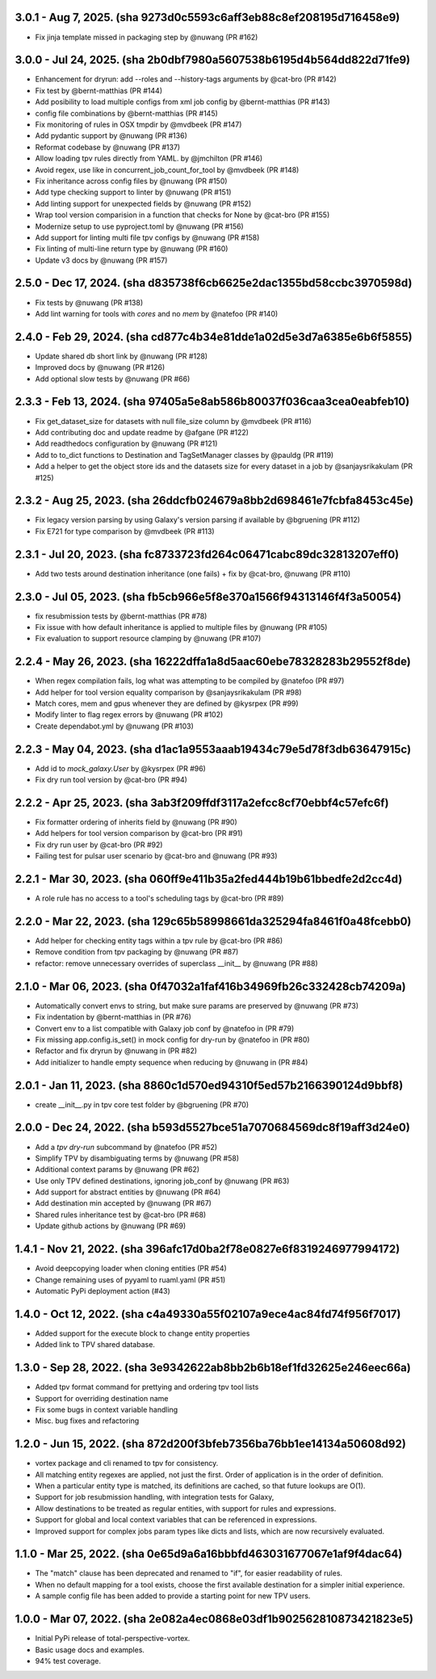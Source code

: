 3.0.1 - Aug 7, 2025. (sha 9273d0c5593c6aff3eb88c8ef208195d716458e9)
--------------------------------------------------------------------
* Fix jinja template missed in packaging step by @nuwang (PR #162)

3.0.0 - Jul 24, 2025. (sha 2b0dbf7980a5607538b6195d4b564dd822d71fe9)
--------------------------------------------------------------------
* Enhancement for dryrun: add --roles and --history-tags arguments by @cat-bro (PR #142)
* Fix test by @bernt-matthias (PR #144)
* Add posibility to load multiple configs from xml job config by @bernt-matthias (PR #143)
* config file combinations by @bernt-matthias (PR #145)
* Fix monitoring of rules in OSX tmpdir by @mvdbeek (PR #147)
* Add pydantic support by @nuwang (PR #136)
* Reformat codebase by @nuwang (PR #137)
* Allow loading tpv rules directly from YAML. by @jmchilton (PR #146)
* Avoid regex, use like in concurrent_job_count_for_tool by @mvdbeek (PR #148)
* Fix inheritance across config files by @nuwang (PR #150)
* Add type checking support to linter by @nuwang (PR #151)
* Add linting support for unexpected fields by @nuwang (PR #152)
* Wrap tool version comparision in a function that checks for None by @cat-bro (PR #155)
* Modernize setup to use pyproject.toml by @nuwang (PR #156)
* Add support for linting multi file tpv configs by @nuwang (PR #158)
* Fix linting of multi-line return type by @nuwang (PR #160)
* Update v3 docs by @nuwang (PR #157)

2.5.0 - Dec 17, 2024. (sha d835738f6cb6625e2dac1355bd58ccbc3970598d)
--------------------------------------------------------------------
* Fix tests by @nuwang (PR #138)
* Add lint warning for tools with `cores` and no `mem` by @natefoo (PR #140)

2.4.0 - Feb 29, 2024. (sha cd877c4b34e81dde1a02d5e3d7a6385e6b6f5855)
--------------------------------------------------------------------
* Update shared db short link by @nuwang (PR #128)
* Improved docs by @nuwang (PR #126)
* Add optional slow tests by @nuwang (PR #66)

2.3.3 - Feb 13, 2024. (sha 97405a5e8ab586b80037f036caa3cea0eabfeb10)
--------------------------------------------------------------------
* Fix get_dataset_size for datasets with null file_size column by @mvdbeek (PR #116)
* Add contributing doc and update readme by @afgane (PR #122)
* Add readthedocs configuration by @nuwang (PR #121)
* Add to to_dict functions to Destination and TagSetManager classes by @pauldg (PR #119)
* Add a helper to get the object store ids and the datasets size for every dataset in a job by @sanjaysrikakulam (PR #125)

2.3.2 - Aug 25, 2023. (sha 26ddcfb024679a8bb2d698461e7fcbfa8453c45e)
--------------------------------------------------------------------
* Fix legacy version parsing by using Galaxy's version parsing if available by @bgruening (PR #112)
* Fix E721 for type comparison by @mvdbeek (PR #113)

2.3.1 - Jul 20, 2023. (sha fc8733723fd264c06471cabc89dc32813207eff0)
--------------------------------------------------------------------
* Add two tests around destination inheritance (one fails) + fix by @cat-bro, @nuwang (PR #110)

2.3.0 - Jul 05, 2023. (sha fb5cb966e5f8e370a1566f94313146f4f3a50054)
--------------------------------------------------------------------
* fix resubmission tests by @bernt-matthias (PR #78)
* Fix issue with how default inheritance is applied to multiple files by @nuwang (PR #105)
* Fix evaluation to support resource clamping by @nuwang (PR #107)

2.2.4 - May 26, 2023. (sha 16222dffa1a8d5aac60ebe78328283b29552f8de)
--------------------------------------------------------------------
* When regex compilation fails, log what was attempting to be compiled by @natefoo (PR #97)
* Add helper for tool version equality comparison by @sanjaysrikakulam (PR #98)
* Match cores, mem and gpus whenever they are defined by @kysrpex (PR #99)
* Modify linter to flag regex errors by @nuwang  (PR #102)
* Create dependabot.yml by @nuwang (PR #103)

2.2.3 - May 04, 2023. (sha d1ac1a9553aaab19434c79e5d78f3db63647915c)
--------------------------------------------------------------------
* Add id to `mock_galaxy.User` by @kysrpex (PR #96)
* Fix dry run tool version by @cat-bro (PR #94)

2.2.2 - Apr 25, 2023. (sha 3ab3f209ffdf3117a2efcc8cf70ebbf4c57efc6f)
--------------------------------------------------------------------
* Fix formatter ordering of inherits field by @nuwang (PR #90)
* Add helpers for tool version comparison by @cat-bro (PR #91)
* Fix dry run user by @cat-bro (PR #92)
* Failing test for pulsar user scenario by @cat-bro and @nuwang (PR #93)

2.2.1 - Mar 30, 2023. (sha 060ff9e411b35a2fed444b19b61bbedfe2d2cc4d)
--------------------------------------------------------------------
* A role rule has no access to a tool's scheduling tags by @cat-bro (PR #89)

2.2.0 - Mar 22, 2023. (sha 129c65b58998661da325294fa8461f0a48fcebb0)
--------------------------------------------------------------------
* Add helper for checking entity tags within a tpv rule by @cat-bro (PR #86)
* Remove condition from tpv packaging by @nuwang (PR #87)
* refactor: remove unnecessary overrides of superclass __init__ by @nuwang (PR #88)

2.1.0 - Mar 06, 2023. (sha 0f47032a1faf416b34969fb26c332428cb74209a)
--------------------------------------------------------------------
* Automatically convert envs to string, but make sure params are preserved by @nuwang (PR #73)
* Fix indentation by @bernt-matthias in (PR #76)
* Convert env to a list compatible with Galaxy job conf by @natefoo in (PR #79)
* Fix missing app.config.is_set() in mock config for dry-run by @natefoo in (PR #80)
* Refactor and fix dryrun by @nuwang in (PR #82)
* Add initializer to handle empty sequence when reducing by @nuwang in (PR #84)

2.0.1 - Jan 11, 2023. (sha 8860c1d570ed94310f5ed57b2166390124d9bbf8)
--------------------------------------------------------------------
* create __init__.py in tpv core test folder by @bgruening (PR #70)

2.0.0 - Dec 24, 2022. (sha b593d5527bce51a7070684569dc8f19aff3d24e0)
--------------------------------------------------------------------
* Add a `tpv dry-run` subcommand by @natefoo (PR #52)
* Simplify TPV by disambiguating terms by @nuwang (PR #58)
* Additional context params by @nuwang (PR #62)
* Use only TPV defined destinations, ignoring job_conf by @nuwang (PR #63)
* Add support for abstract entities by @nuwang (PR #64)
* Add destination min accepted by @nuwang (PR #67)
* Shared rules inheritance test by @cat-bro (PR #68)
* Update github actions by @nuwang (PR #69)


1.4.1 - Nov 21, 2022. (sha 396afc17d0ba2f78e0827e6f8319246977994172)
--------------------------------------------------------------------
* Avoid deepcopying loader when cloning entities  (PR #54)
* Change remaining uses of pyyaml to ruaml.yaml (PR #51)
* Automatic PyPi deployment action (#43)


1.4.0 - Oct 12, 2022. (sha c4a49330a55f02107a9ece4ac84fd74f956f7017)
--------------------------------------------------------------------
* Added support for the execute block to change entity properties
* Added link to TPV shared database.


1.3.0 - Sep 28, 2022. (sha 3e9342622ab8bb2b6b18ef1fd32625e246eec66a)
--------------------------------------------------------------------
* Added tpv format command for prettying and ordering tpv tool lists
* Support for overriding destination name
* Fix some bugs in context variable handling
* Misc. bug fixes and refactoring


1.2.0 - Jun 15, 2022. (sha 872d200f3bfeb7356ba76bb1ee14134a50608d92)
--------------------------------------------------------------------
* vortex package and cli renamed to tpv for consistency.
* All matching entity regexes are applied, not just the first. Order of application is in the order of definition.
* When a particular entity type is matched, its definitions are cached, so that future lookups are O(1).
* Support for job resubmission handling, with integration tests for Galaxy,
* Allow destinations to be treated as regular entities, with support for rules and expressions.
* Support for global and local context variables that can be referenced in expressions.
* Improved support for complex jobs param types like dicts and lists, which are now recursively evaluated.


1.1.0 - Mar 25, 2022. (sha 0e65d9a6a16bbbfd463031677067e1af9f4dac64)
--------------------------------------------------------------------
* The "match" clause has been deprecated and renamed to "if", for easier readability of rules.
* When no default mapping for a tool exists, choose the first available destination for a simpler initial experience.
* A sample config file has been added to provide a starting point for new TPV users.


1.0.0 - Mar 07, 2022. (sha 2e082a4ec0868e03df1b902562810873421823e5)
--------------------------------------------------------------------
* Initial PyPi release of total-perspective-vortex.
* Basic usage docs and examples.
* 94% test coverage.
